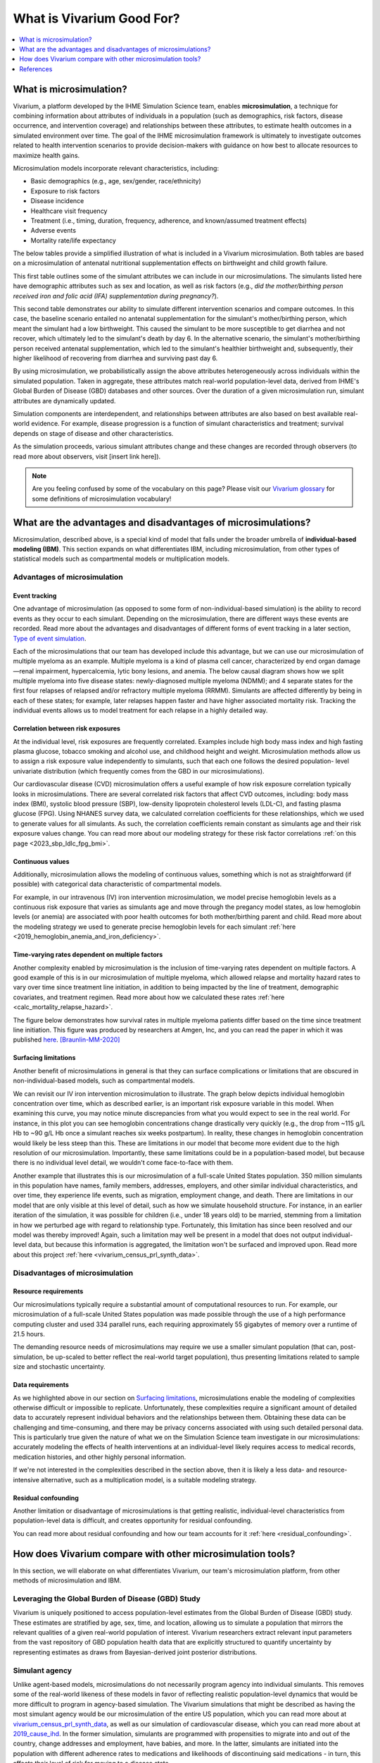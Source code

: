 ..
  Section title decorators for this document:
  
  ==============
  Document Title
  ==============
  Section Level 1
  ---------------
  Section Level 2
  +++++++++++++++
  Section Level 3
  ~~~~~~~~~~~~~~~
  Section Level 4
  ^^^^^^^^^^^^^^^
  Section Level 5
  '''''''''''''''

  The depth of each section level is determined by the order in which each
  decorator is encountered below. If you need an even deeper section level, just
  choose a new decorator symbol from the list here:
  https://docutils.sourceforge.io/docs/ref/rst/restructuredtext.html#sections
  And then add it to the list of decorators above.

.. _vivarium_best_practices_vivarium_and_other_models:

=========================================================
What is Vivarium Good For?
=========================================================

.. contents::
   :local:
   :depth: 1

What is microsimulation?
------------------------

Vivarium, a platform developed by the IHME Simulation Science team, enables **microsimulation**, a technique for combining information about attributes of 
individuals in a population (such as demographics, risk factors, disease occurrence, and intervention coverage) and relationships between these attributes, 
to estimate health outcomes in a simulated environment over time. The goal of the IHME microsimulation framework is ultimately to investigate outcomes related 
to health intervention scenarios to provide decision-makers with guidance on how best to allocate resources to maximize health gains. 

Microsimulation models incorporate relevant characteristics, including: 

- Basic demographics (e.g., age, sex/gender, race/ethnicity)
- Exposure to risk factors
- Disease incidence 
- Healthcare visit frequency
- Treatment (i.e., timing, duration, frequency, adherence, and known/assumed treatment effects)
- Adverse events
- Mortality rate/life expectancy 

The below tables provide a simplified illustration of what is included in a Vivarium microsimulation. Both tables are based on a microsimulation of 
antenatal nutritional supplementation effects on birthweight and child growth failure. 

.. image:: microsim_example_table_3.png

This first table outlines some of the simulant attributes we can include in our microsimulations. The simulants listed here have demographic attributes
such as sex and location, as well as risk factors (e.g., *did the mother/birthing person received iron and folic acid (IFA) supplementation during pregnancy?*).

.. image:: microsim_example_table_4.PNG

This second table demonstrates our ability to simulate different intervention scenarios and compare outcomes. In this case, the baseline scenario 
entailed no antenatal supplementation for the simulant's mother/birthing person, which meant the simulant had a low birthweight. This caused the simulant
to be more susceptible to get diarrhea and not recover, which ultimately led to the simulant's death by day 6. In the alternative scenario, the simulant's 
mother/birthing person received antenatal supplementation, which led to the simulant's healthier birthweight and, subsequently, their higher likelihood of 
recovering from diarrhea and surviving past day 6. 

By using microsimulation, we probabilistically assign the above attributes heterogeneously across individuals within the simulated population. 
Taken in aggregate, these attributes match real-world population-level data, derived from IHME's Global Burden of Disease (GBD) databases and other sources. 
Over the duration of a given microsimulation run, simulant attributes are dynamically updated.

.. image:: microsim_visual.PNG

Simulation components are interdependent, and relationships between attributes are also based on best available real-world 
evidence. For example, disease progression is a function of simulant characteristics and treatment; survival depends on stage of disease and other characteristics. 

As the simulation proceeds, various simulant attributes change and these changes are recorded through observers (to read more about observers, visit [insert link here]).

.. todo::

  Add link to observers page ('Types of Vivarium Model Components') once it is created. 

.. note::

  Are you feeling confused by some of the vocabulary on this page? Please visit our `Vivarium glossary <https://vivarium-research.readthedocs.io/en/latest/glossary/index.html>`_ 
  for some definitions of microsimulation vocabulary!

What are the advantages and disadvantages of microsimulations?
--------------------------------------------------------------

Microsimulation, described above, is a special kind of model that falls under the broader umbrella of **individual-based modeling (IBM)**. This section
expands on what differentiates IBM, including microsimulation, from other types of statistical models such as compartmental models or multiplication models.

Advantages of microsimulation
+++++++++++++++++++++++++++++

Event tracking
~~~~~~~~~~~~~~

One advantage of microsimulation (as opposed to some form of non-individual-based simulation) is the ability to record events as they occur to each simulant. Depending on the
microsimulation, there are different ways these events are recorded. Read more about the advantages and disadvantages of different forms of event tracking in a later section,
`Type of event simulation`_. 

Each of the microsimulations that our team has developed include this advantage, but we can use our microsimulation of multiple myeloma as an
example. Multiple myeloma is a kind of plasma cell cancer, characterized by end organ damage—renal impairment, hypercalcemia, lytic bony lesions, and anemia. The below causal diagram 
shows how we split multiple myeloma into five disease states: newly-diagnosed multiple myeloma (NDMM); and 4 separate states for the first four relapses of relapsed and/or refractory multiple myeloma (RRMM). Simulants are affected differently by being in each of these states;
for example, later relapses happen faster and have higher associated mortality risk.
Tracking the individual events allows us to model treatment for each relapse in a highly detailed way.

.. image:: cause_model_diagram_mm.svg


Correlation between risk exposures
~~~~~~~~~~~~~~~~~~~~~~~~~~~~~~~~~~

At the individual level, risk exposures are frequently correlated. Examples include high body mass index and high fasting plasma glucose, tobacco smoking and alcohol use, 
and childhood height and weight. Microsimulation methods allow us to assign a risk exposure value independently to simulants, such that each one follows the desired population-
level univariate distribution (which frequently comes from the GBD in our microsimulations).

Our cardiovascular disease (CVD) microsimulation offers a useful example of how risk exposure correlation typically looks in microsimulations. There are several correlated 
risk factors that affect CVD outcomes, including: body mass index (BMI), systolic blood pressure (SBP), low-density lipoprotein cholesterol levels (LDL-C), and fasting 
plasma glucose (FPG). Using NHANES survey data, we calculated correlation coefficients for these relationships, which we used to generate values for all
simulants. As such, the correlation coefficients remain constant as simulants age and their risk exposure values change. You can read more about our modeling strategy for 
these risk factor correlations :ref:`on this page <2023_sbp_ldlc_fpg_bmi>`.

Continuous values
~~~~~~~~~~~~~~~~~

Additionally, microsimulation allows the modeling of continuous values, something which is not as straightforward (if possible) with categorical data characteristic of 
compartmental models.

For example, in our intravenous (IV) iron intervention microsimulation, we model precise hemoglobin levels as a continuous risk exposure that varies as simulants age and move 
through the pregancy model states, as low hemoglobin levels (or anemia) are associated with poor health outcomes for both mother/birthing parent and child. Read more about the 
modeling strategy we used to generate precise hemoglobin levels for each simulant :ref:`here <2019_hemoglobin_anemia_and_iron_deficiency>`.


Time-varying rates dependent on multiple factors
~~~~~~~~~~~~~~~~~~~~~~~~~~~~~~~~~~~~~~~~~~~~~~~~

Another complexity enabled by microsimulation is the inclusion of time-varying rates dependent on multiple factors. A good example of this is in our microsimulation of multiple myeloma, 
which allowed relapse and mortality hazard rates to vary over time since treatment line initiation, in addition to being impacted by the line of treatment, demographic covariates, and treatment regimen. 
Read more about how we calculated these rates :ref:`here <calc_mortality_relapse_hazard>`.

The figure below demonstrates how survival rates in multiple myeloma patients differ based on the time since treatment line initiation. This figure was produced by
researchers at Amgen, Inc, and you can read the paper in which it was published `here <https://www.tandfonline.com/doi/full/10.1080/10428194.2020.1827253>`__. [Braunlin-MM-2020]_ 

.. image:: MM_graph_time_varying_rates.jpg


Surfacing limitations
~~~~~~~~~~~~~~~~~~~~~

Another benefit of microsimulations in general is that they can surface complications or limitations that are obscured in non-individual-based models, such as compartmental models.

We can revisit our IV iron intervention microsimulation to illustrate. The graph below depicts individual hemoglobin concentration over time, which as described earlier, is an
important risk exposure variable in this model. When examining this curve, you may notice minute discrepancies from what you would expect to see in the real world. For instance,
in this plot you can see hemoglobin concentrations change drastically very quickly (e.g., the drop from ~115 g/L Hb to ~90 g/L Hb once a simulant reaches six weeks postpartum). In 
reality, these changes in hemoglobin concentration would likely be less steep than this. These are limitations in our model that become more evident due to the high resolution 
of our microsimulation. Importantly, these same limitations could be in a population-based model, but because there is no individual level detail, we wouldn't come face-to-face with them. 

.. image:: hemoglobin_plot.png

Another example that illustrates this is our microsimulation of a full-scale United States population. 350 million simulants in this population have 
names, family members, addresses, employers, and other similar individual characteristics, and over time, they experience life events, such as migration, 
employment change, and death. There are limitations in our model that are only visible at this level of detail, such as how we simulate household structure.
For instance, in an earlier iteration of the simulation, it was possible for children (i.e., under 18 years old) to be married, stemming from a limitation in how we perturbed age with
regard to relationship type. Fortunately, this limitation has since been resolved and our model was thereby improved! Again, such a limitation may well be present in a model that does not output
individual-level data, but because this information is aggregated, the limitation won't be surfaced and improved upon. 
Read more about this project :ref:`here <vivarium_census_prl_synth_data>`.


Disadvantages of microsimulation
++++++++++++++++++++++++++++++++

Resource requirements
~~~~~~~~~~~~~~~~~~~~~

Our microsimulations typically require a substantial amount of computational resources to run. For example, our microsimulation of a full-scale
United States population was made possible through the use of a high performance computing cluster and used 334 parallel runs, each requiring approximately 55 gigabytes of memory over a runtime of 21.5 
hours.

The demanding resource needs of microsimulations may require we use a smaller simulant population (that can, post-simulation, be up-scaled to better reflect the 
real-world target population), thus presenting limitations related to sample size and stochastic uncertainty. 

Data requirements
~~~~~~~~~~~~~~~~~

As we highlighted above in our section on `Surfacing limitations`_, microsimulations enable the modeling of complexities otherwise
difficult or impossible to replicate. Unfortunately, these complexities require a significant amount of detailed data to accurately represent individual behaviors and the relationships between them.
Obtaining these data can be challenging and time-consuming, and there may be privacy concerns associated with using such detailed personal data. This is particularly true given the nature of
what we on the Simulation Science team investigate in our microsimulations: accurately modeling the effects of health interventions at an individual-level likely requires access to medical 
records, medication histories, and other highly personal information.  

If we're not interested in the complexities described in the section above, then it is likely a less data- and resource-intensive alternative, such as a multiplication model, is a suitable modeling 
strategy.

Residual confounding
~~~~~~~~~~~~~~~~~~~~

Another limitation or disadvantage of microsimulations is that getting realistic, individual-level characteristics from population-level data is difficult, and 
creates opportunity for residual confounding. 

You can read more about residual confounding and how our team accounts for it :ref:`here <residual_confounding>`.

.. todo::

  Cite [Allen-et-al-2019]_ and [Sorensen-et-al-2017]_ somewhere.

  Elaborate on this in approachable/jargon-free language.
  

How does Vivarium compare with other microsimulation tools?
-----------------------------------------------------------

In this section, we will elaborate on what differentiates Vivarium, our team's microsimulation platform, from other methods of microsimulation and IBM. 


Leveraging the Global Burden of Disease (GBD) Study
+++++++++++++++++++++++++++++++++++++++++++++++++++

Vivarium is uniquely positioned to access population-level estimates from the Global Burden of Disease (GBD) study. 
These estimates are stratified by age, sex, time, and location, allowing us to simulate a population that mirrors the relevant 
qualities of a given real-world population of interest.  Vivarium researchers extract relevant input parameters from the vast 
repository of GBD population health data that are explicitly structured to quantify uncertainty by representing estimates as 
draws from Bayesian-derived joint posterior distributions.


Simulant agency
+++++++++++++++

Unlike agent-based models, microsimulations do not necessarily program agency into individual simulants. This removes some of the real-world likeness of these models in favor 
of reflecting realistic population-level dynamics that would be more difficult to program in agency-based simulation. The Vivarium simulations that might be described as having 
the most simulant agency would be our microsimulation of the entire US population, which you can read more about at `<vivarium_census_prl_synth_data>`_, as well as
our simulation of cardiovascular disease, which you can read more about at `<2019_cause_ihd>`_. In the former simulation, simulants are programmed with propensities to migrate into and out of the 
country, change addresses and employment, have babies, and more. In the latter, simulants are initiated into the population with different adherence rates to medications and likelihoods of discontinuing
said medications - in turn, this affects their level of risk for moving to a disease state.

HPVsim, part of the Starsim series, provides an example of an agent-based simulation where individual simulants exhibit different sexual behaviors, leading to varied risk profiles for HPV and its related 
conditions. This highlights the core principle of agent-based models, where individual entities (i.e., agents) have distinct characteristics and decision-making capabilities that influence their 
interactions and outcomes within the simulation environment. Read more about HPVsim `here <https://www.medrxiv.org/content/10.1101/2023.02.01.23285356v1>`__.


Reducing variance between scenarios
+++++++++++++++++++++++++++++++++++

Like other microsimulation frameworks such as the Starsim series, Vivarium utilizes randomly generated numbers to incorporate stochastic uncertainty into our simulations. 
However, unlike most other microsimulation frameworks, the IHME microsimulation platform additionally reduces variance between scenarios by appropriately controlling 
stochastic uncertainty through a common-random-numbers approach. In this procedure, for each simulant, the same randomly generated number is used in both baseline and 
intervention scenarios to dictate change or maintenance of health status across time steps. The only difference between scenarios, then, is the presence or absence of 
health interventions.


Computational needs
+++++++++++++++++++

To date, all vivarium simulations require supercomputers or high-performance clusters due to their complexity and computational demands. In contrast, frameworks such as the Starsim series focus on 
computational ease. HPVsim, for example, utilizes features that improve computational efficiency and accessibility, allowing simulations to run on a wider range of computing resources, from personal 
computers to cloud-based and HPC systems. Key features of HPVsim include: 

- The “MultiSim” class for managing and analyzing multiple simulations.
- The “Scenario” class for comparing simulations with varying input parameters, including different interventions.
- The “Sweep” class for conducting parameter sweeps and generating heatmaps of outcomes.

These features enable parallel runs of simulations, making it feasible to conduct both small and large-scale simulations without requiring supercomputing resources. Read more about HPVsim
`here <https://www.medrxiv.org/content/10.1101/2023.02.01.23285356v1>`__.


Type of event simulation
++++++++++++++++++++++++

The way simulants undergo events (i.e. move from one state to another) can be recorded in different ways, depending on microsimulation methods. These divergent methods are referred 
to as discrete time simulation (simulants progress at fixed time increments, and it is recorded if they experienced an event) and discrete event simulation (simulants
move from event to event based on sampled timing of those events occuring). There are advantages and disadvantages related to each of these disparate methods of event simulation,
which we elaborate upon below. 


Discrete time simulation
~~~~~~~~~~~~~~~~~~~~~~~~

Currently, Vivarium runs in discrete time increments, and at each time step, it is determined whether simulants experience an event. Discrete time simulation 
can also be thought of as continuous event simulation. Advantages associated with this type of event simulation include: 
  
- Discrete time simulation can produce results that are statistically equivalent to those generated by discrete event simulation, assuming appropriate handling of time steps and event probabilities. 
- Can be simpler to implement for scenarios where time steps align closely with the natural progression of events or states.


There are, however, some disadvantages associated with discrete time simulation, such as: 

- All simulants stay in each state for at some multiple of the time step, which may not accurately reflect the variability seen in real-world scenarios and can require small time steps for very quick events.
- Can be less computationally efficient compared to discrete event simulation, especially for large-scale models, because it requires evaluating the state of all simulants at each time step, regardless of whether events occur. 


To read more about how we select the length of time steps in our simulations, please see `<vivarium_best_practices_time_steps>`_.


Discrete event simulation 
~~~~~~~~~~~~~~~~~~~~~~~~~

On the other hand, discrete event simulation allows simulants to move from event to event, with the timing of these events determined by sampling from probability distributions. For this reason,
discrete event simulation is synonymous with continuous time simulation; and could also be thought of as using a global clock. For an example of a microsimulation that uses discrete event simulation, 
see the `Starsim series <https://www.ncbi.nlm.nih.gov/books/NBK293948/#:~:text=Discrete%20event%20simulation%20(DES)%20is,life%20process%2C%20facility%20or%20system>`_. As with discrete time simulation,
there are some advantages and disadvantages associated with this type of event simulation.

Advantages include: 

- Can more accurately model the variability in time that simulants spend in different states, as the timing of transitions is based on sampled events rather than fixed intervals. 
- Can be more computationally efficient for many scenarios, as computations are only performed when events occur, rather than at every time step. This efficiency can be particularly significant in models where events are infrequent relative to the chosen time step in a discrete time simulation. 


Disadvantages include:

- Requires knowledge of the maximum rate or the sum of all rates leading out of a state to calculate valid transition probability. This can complicate model setup, especially in models with complex state transition dynamics.
- Managing and debugging the event queue (which tracks the order and timing of future events) can be more complex than the relatively straightforward time-stepping approach in discrete time simulation. 


Overall, the choice between discrete time and discrete event simulation depends on the specific requirements and constraints of the model being developed. Discrete event simulation offers advantages in
terms of computational efficiency and realistic modeling of state durations but comes with increased complexity in model design and implementation. Conversely, discrete time simulation may be easier to
implement and understand but can be less efficient and less flexible in representing variable state durations. As such, our team has had an ongoing discussion regarding updating Vivarium methods from 
discrete time to discrete event simulation as we continue to seek more accurate and efficient ways to model complex systems.

Calibration
+++++++++++

Vivarium microsimulations are retrospectively assessed for quality through a process we refer to as verification and validation (or V&V). This process is crucial in ensuring our models match the 
target values they were developed to replicate, and that our models are sensible and reflect trends in real-world data not used in model development. Target values come from input data (often from GBD
estimates, but also other data sources) and typically include population age and sex/gender structure, risk factor exposures and effects, all-cause mortality rates, cause-specific parameters, 
intervention coverages, and more. If any of these checks fail, we debug and go through the process again until model results behave as expected. To read more about our team's V&V process, see 
`<vivarium_best_practices_results_processing>`_.

In contrast, the Framework for Reconstructing Epidemiological Dynamics (FRED) (an agent-based model) has a calibration process that is directly integrated into the simulation's runtime, 
allowing the model to adjust its parameters dynamically to ensure a better fit with empirical data. Unlike the separate V&V process, where models are developed and then retrospectively compared and 
adjusted based on data, FRED's integrated calibration allows for a more dynamic and responsive approach to fitting model outputs to real-world evidence. You can read more about FRED 
`here <https://bmcpublichealth.biomedcentral.com/articles/10.1186/1471-2458-13-940>`__.

.. note:: 

  Although the authors of FRED do not explicitly name it as a microsimulation, they refer to it as an agent-based modeling system that represents every individual in a specific geographic region. 
  Their use of a built-in calibration mechanism provides a useful contrast to the retrospective and iterative process utilized by Vivarium researchers.

Correlation
+++++++++++

When developing a Vivarium simulation, we typically overlay population-level statistic generated through the GBD onto individual simulants, rather than using individual-level input data such 
as hospital records or registry data. This approach involves taking broad, aggregated data and distributing its implications onto the simulated individuals to approximate their health status, risks, and 
progression within the model's context. This modeling strategy is not ubiquitous across all public health microsimulations, nor even all Vivarium microsimulations. For instance, our aforementioned
microsimulation of cardiovascular disease (`<2019_cause_ihd>`_) uses inpatient hospital and claims data to inform the burden of heart failure due to each of the underlying causes of heart failure. These
data sources include vital registry data from Mexico, Brazil, Taiwan, Colombia, and the US; inpatient admissions from Friuli Venezia, Italy; and linked vital registry data from Friuli Venezia, Italy.

References
----------

.. [Sorensen-et-al-2017]

    View `Sorensen et al. 2017 <https://dl.acm.org/doi/10.5555/3140065.3140097>`_

      Sorensen et al. (2017). `Microsimulation models for cost-effectiveness analysis: a review and introduction to CEAM.` SummerSim '17: Proceedings of the Summer Simulation Multi-Conference, Society for Computer Simulation International. 

.. [Allen-et-al-2019]

    View `Allen et al. 2019 <https://healthyalgorithms.files.wordpress.com/2021/05/2019-enabling-model-complexity-through-an-improved-workflow-mws_paper-christine-allen.pdf>`_

      Allen et al. (2019). `Enabling Model Complexity Through an Improved Workflow.` Healthy Algorithms. 

.. [Braunlin-MM-2020]

    Braunlin et al. (2020) `Trends in the multiple myeloma treatment landscape and survival: a U.S. analysis using 2011–2019 oncology clinic electronic health record data`.
    Leukemia & Lymphoma, 62:2, 377-386, DOI: https://doi.org/10.1080/10428194.2020.1827253

.. todo:: 
  Add citation to Vivarium Technical Document 2019
  Add citations to all the other microsims compared to vivarium (e.g. https://www.medrxiv.org/content/10.1101/2023.02.01.23285356v1)